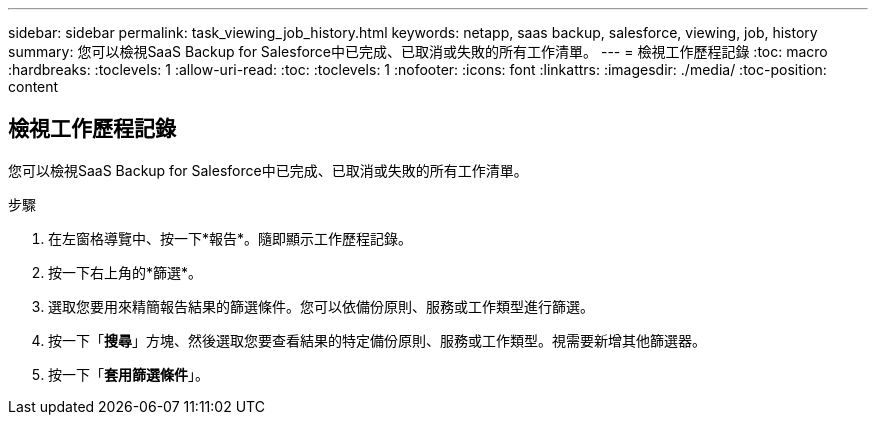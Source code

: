 ---
sidebar: sidebar 
permalink: task_viewing_job_history.html 
keywords: netapp, saas backup, salesforce, viewing, job, history 
summary: 您可以檢視SaaS Backup for Salesforce中已完成、已取消或失敗的所有工作清單。 
---
= 檢視工作歷程記錄
:toc: macro
:hardbreaks:
:toclevels: 1
:allow-uri-read: 
:toc: 
:toclevels: 1
:nofooter: 
:icons: font
:linkattrs: 
:imagesdir: ./media/
:toc-position: content




== 檢視工作歷程記錄

您可以檢視SaaS Backup for Salesforce中已完成、已取消或失敗的所有工作清單。

.步驟
. 在左窗格導覽中、按一下*報告*。image:reporting.jpg[""]隨即顯示工作歷程記錄。
. 按一下右上角的*篩選*。image:filter.jpg[""]
. 選取您要用來精簡報告結果的篩選條件。您可以依備份原則、服務或工作類型進行篩選。
. 按一下「*搜尋*」方塊、然後選取您要查看結果的特定備份原則、服務或工作類型。視需要新增其他篩選器。image:reporting_filter.jpg[""]
. 按一下「*套用篩選條件*」。

